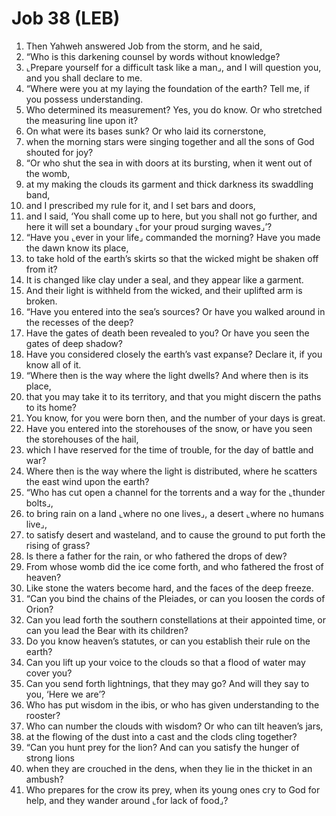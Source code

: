 * Job 38 (LEB)
:PROPERTIES:
:ID: LEB/18-JOB38
:END:

1. Then Yahweh answered Job from the storm, and he said,
2. “Who is this darkening counsel by words without knowledge?
3. ⌞Prepare yourself for a difficult task like a man⌟, and I will question you, and you shall declare to me.
4. “Where were you at my laying the foundation of the earth? Tell me, if you possess understanding.
5. Who determined its measurement? Yes, you do know. Or who stretched the measuring line upon it?
6. On what were its bases sunk? Or who laid its cornerstone,
7. when the morning stars were singing together and all the sons of God shouted for joy?
8. “Or who shut the sea in with doors at its bursting, when it went out of the womb,
9. at my making the clouds its garment and thick darkness its swaddling band,
10. and I prescribed my rule for it, and I set bars and doors,
11. and I said, ‘You shall come up to here, but you shall not go further, and here it will set a boundary ⌞for your proud surging waves⌟’?
12. “Have you ⌞ever in your life⌟ commanded the morning? Have you made the dawn know its place,
13. to take hold of the earth’s skirts so that the wicked might be shaken off from it?
14. It is changed like clay under a seal, and they appear like a garment.
15. And their light is withheld from the wicked, and their uplifted arm is broken.
16. “Have you entered into the sea’s sources? Or have you walked around in the recesses of the deep?
17. Have the gates of death been revealed to you? Or have you seen the gates of deep shadow?
18. Have you considered closely the earth’s vast expanse? Declare it, if you know all of it.
19. “Where then is the way where the light dwells? And where then is its place,
20. that you may take it to its territory, and that you might discern the paths to its home?
21. You know, for you were born then, and the number of your days is great.
22. Have you entered into the storehouses of the snow, or have you seen the storehouses of the hail,
23. which I have reserved for the time of trouble, for the day of battle and war?
24. Where then is the way where the light is distributed, where he scatters the east wind upon the earth?
25. “Who has cut open a channel for the torrents and a way for the ⌞thunder bolts⌟,
26. to bring rain on a land ⌞where no one lives⌟, a desert ⌞where no humans live⌟,
27. to satisfy desert and wasteland, and to cause the ground to put forth the rising of grass?
28. Is there a father for the rain, or who fathered the drops of dew?
29. From whose womb did the ice come forth, and who fathered the frost of heaven?
30. Like stone the waters become hard, and the faces of the deep freeze.
31. “Can you bind the chains of the Pleiades, or can you loosen the cords of Orion?
32. Can you lead forth the southern constellations at their appointed time, or can you lead the Bear with its children?
33. Do you know heaven’s statutes, or can you establish their rule on the earth?
34. Can you lift up your voice to the clouds so that a flood of water may cover you?
35. Can you send forth lightnings, that they may go? And will they say to you, ‘Here we are’?
36. Who has put wisdom in the ibis, or who has given understanding to the rooster?
37. Who can number the clouds with wisdom? Or who can tilt heaven’s jars,
38. at the flowing of the dust into a cast and the clods cling together?
39. “Can you hunt prey for the lion? And can you satisfy the hunger of strong lions
40. when they are crouched in the dens, when they lie in the thicket in an ambush?
41. Who prepares for the crow its prey, when its young ones cry to God for help, and they wander around ⌞for lack of food⌟?
